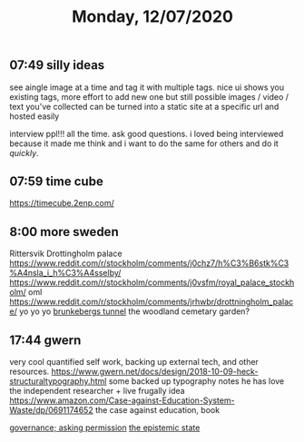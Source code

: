 #+TITLE: Monday, 12/07/2020
** 07:49 silly ideas
see aingle image at a time and tag it with multiple tags. nice ui shows you existing tags, more effort to add new one but still possible
images / video / text you've collected can be turned into a static site at a specific url and hosted easily

interview ppl!!! all the time. ask good questions. i loved being interviewed because it made me think and i want to do the same for others and do it /quickly/.
** 07:59 time cube
https://timecube.2enp.com/
** 8:00 more sweden
Rittersvik
Drottingholm palace
https://www.reddit.com/r/stockholm/comments/j0chz7/h%C3%B6stk%C3%A4nsla_i_h%C3%A4sselby/
https://www.reddit.com/r/stockholm/comments/j0vsfm/royal_palace_stockholm/ oml
https://www.reddit.com/r/stockholm/comments/jrhwbr/drottningholm_palace/ yo yo yo
[[https://www.reddit.com/r/stockholm/comments/j9d4uu/inside_the_brunkebergs_tunnel_a_231_meters_long/][brunkebergs tunnel]]
the woodland cemetary garden?
** 17:44 gwern
very cool quantified self work, backing up external tech, and other resources.
https://www.gwern.net/docs/design/2018-10-09-heck-structuraltypography.html
some backed up typography notes he has
love the independent researcher + live frugally idea
https://www.amazon.com/Case-against-Education-System-Waste/dp/0691174652 the case against education, book

[[https://srconstantin.wordpress.com/][governance; asking permission]]
[[https://webcitation.org/6DuYcqyQ3][the epistemic state]]
